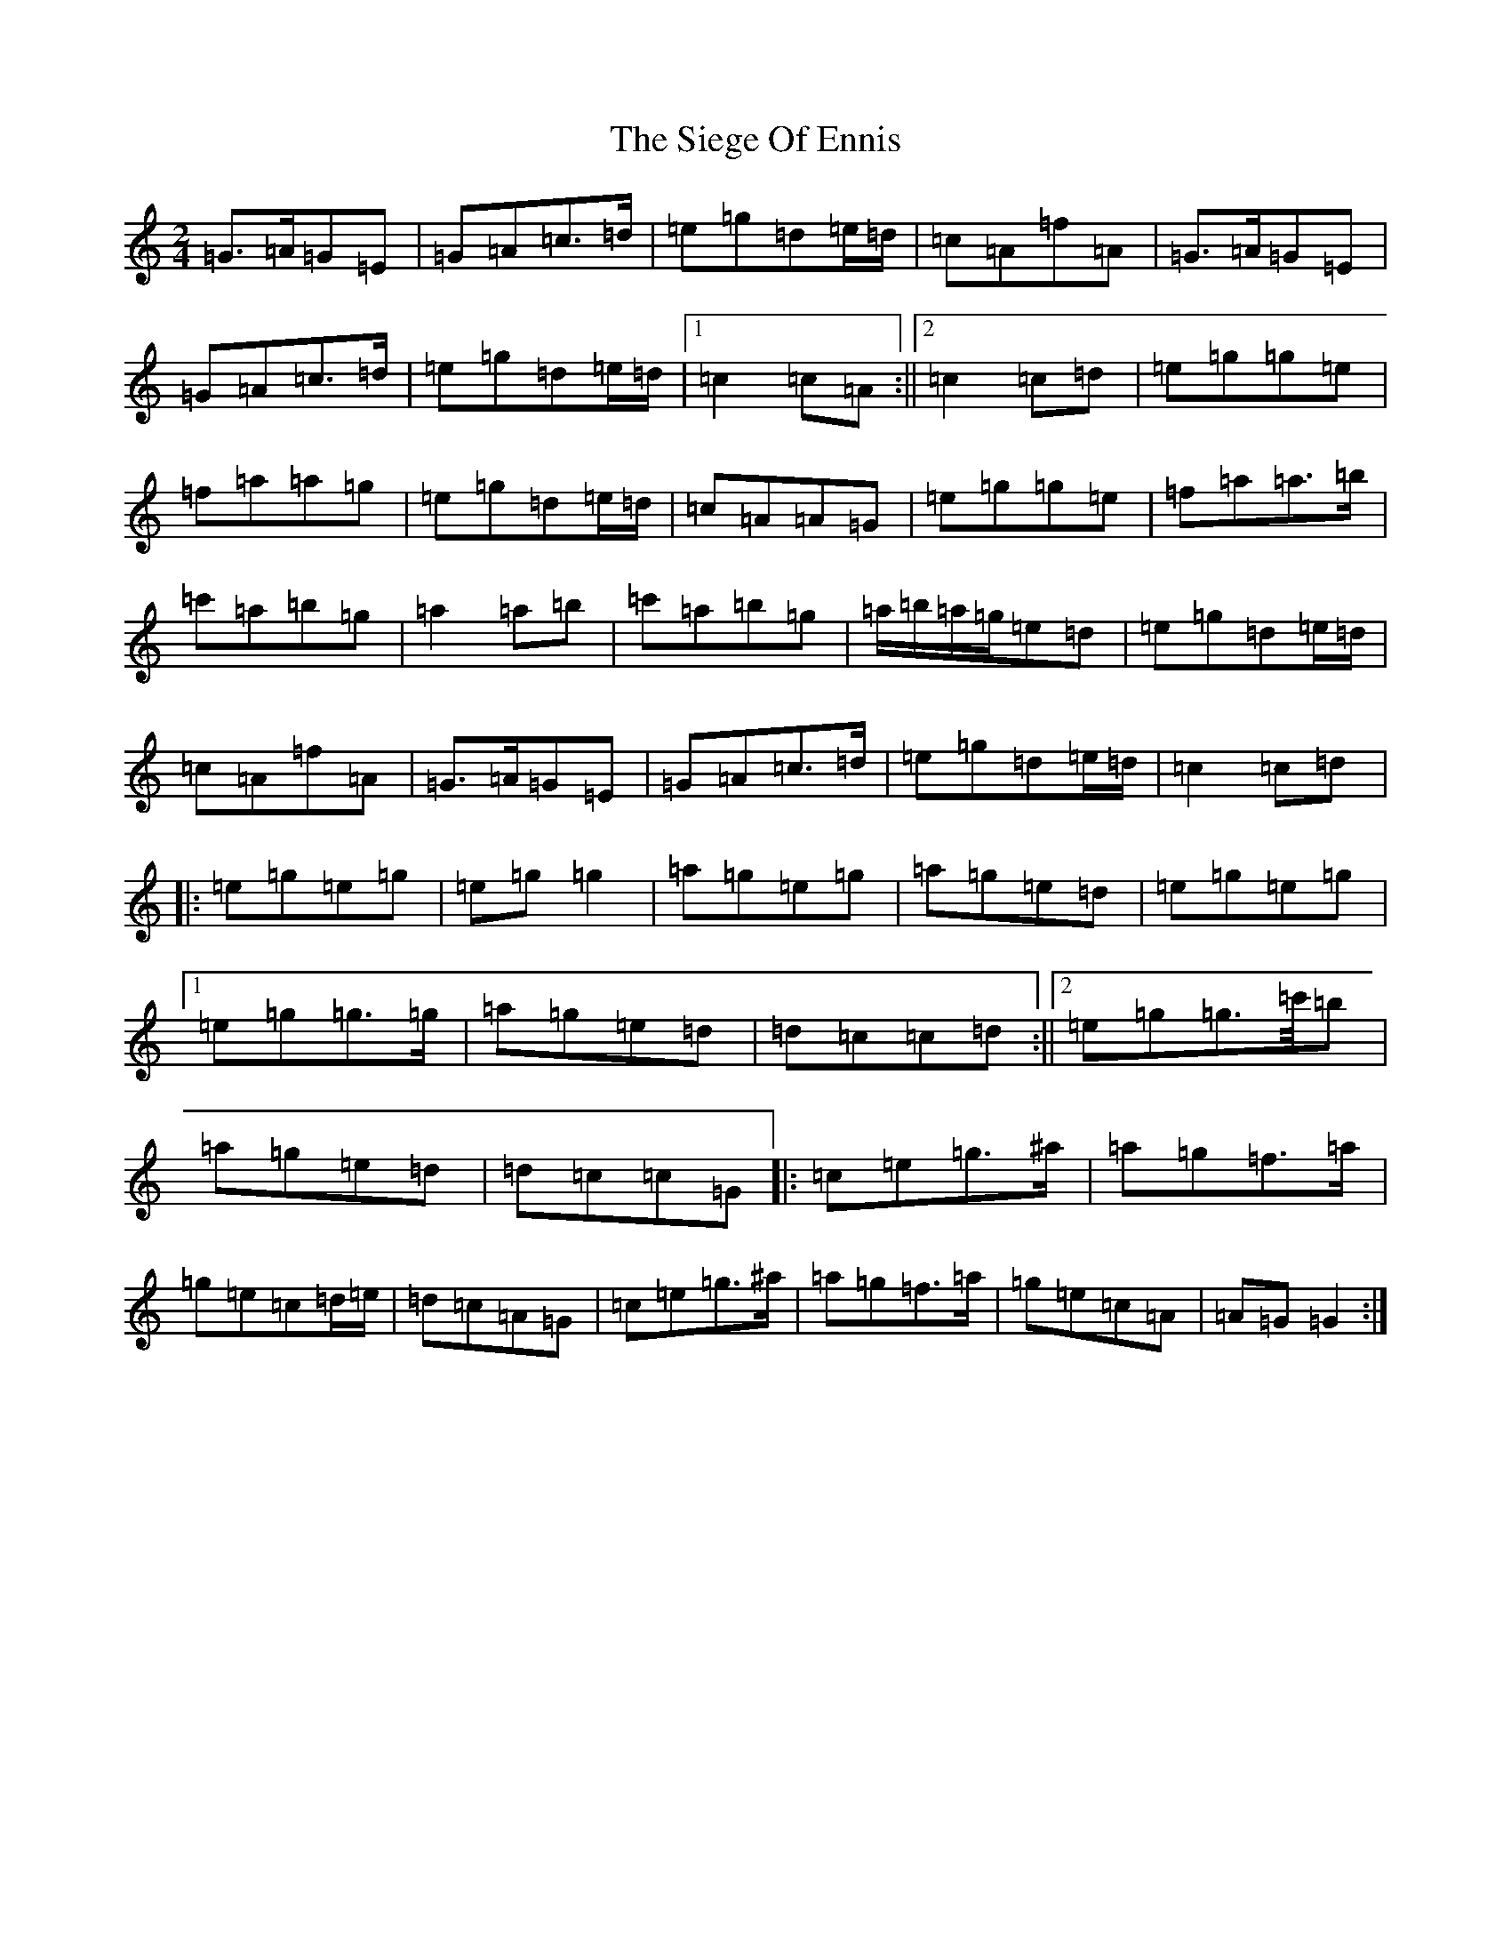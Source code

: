 X: 1351
T: Siege Of Ennis, The
S: https://thesession.org/tunes/1640#setting25580
R: polka
M:2/4
L:1/8
K: C Major
=G>=A=G=E|=G=A=c>=d|=e=g=d=e/2=d/2|=c=A=f=A|=G>=A=G=E|=G=A=c>=d|=e=g=d=e/2=d/2|1=c2=c=A:||2=c2=c=d|=e=g=g=e|=f=a=a=g|=e=g=d=e/2=d/2|=c=A=A=G|=e=g=g=e|=f=a=a>=b|=c'=a=b=g|=a2=a=b|=c'=a=b=g|=a/2=b/2=a/2=g/2=e=d|=e=g=d=e/2=d/2|=c=A=f=A|=G>=A=G=E|=G=A=c>=d|=e=g=d=e/2=d/2|=c2=c=d|:=e=g=e=g|=e=g=g2|=a=g=e=g|=a=g=e=d|=e=g=e=g|1=e=g=g>=g|=a=g=e=d|=d=c=c=d:||2=e=g=g>=c'/2=b|=a=g=e=d|=d=c=c=G|:=c=e=g>^a|=a=g=f>=a|=g=e=c=d/2=e/2|=d=c=A=G|=c=e=g>^a|=a=g=f>=a|=g=e=c=A|=A=G=G2:|